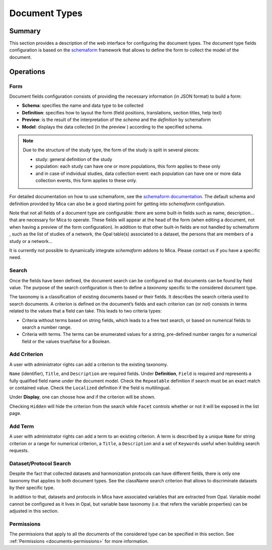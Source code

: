 Document Types
==============

Summary
-------

This section provides a description of the web interface for configuring the document types. The document type fields configuration is based on the `schemaform <http://schemaform.io/>`_ framework that allows to define the form to collect the model of the document.

Operations
----------

Form
~~~~

Document fields configuration consists of providing the necessary information (in JSON format) to build a form:

* **Schema**: specifies the name and data type to be collected
* **Definition**: specifies how to layout the form (field positions,
  translations, section titles, help text)
* **Preview**: is the result of the interpretation of the `schema` and the
  `definition` by schemaform
* **Model**: displays the data collected (in the preview ) according to the
  specified schema.

.. note::

  Due to the structure of the study type, the form of the study is split in
  several pieces:

  * study: general definition of the study
  * population: each study can have one or more populations, this form applies to these only
  * and in case of individual studies, data collection event: each population can have one or more data collection events, this form applies to these only.

For detailed documentation on how to use schemaform, see the `schemaform documentation <https://github.com/json-schema-form/angular-schema-form/blob/master/docs/index.md>`_. The default schema and definition provided by Mica can also be a good starting point for getting into *schemaform* configuration.

Note that not all fields of a document type are configurable: there are some built-in fields such as name, description... that are necessary for Mica to operate. These fields will appear at the head of the form (when editing a document, not when having a preview of the form configuration). In addition to that other built-in fields are not handled by schemaform , such as the list of studies of a network, the Opal table(s) associated to a dataset, the persons that are members of a study or a network...

It is currently not possible to dynamically integrate *schemaform* addons to Mica. Please contact us if you have a specific need.

Search
~~~~~~

Once the fields have been defined, the document search can be configured so that documents can be found by field value. The purpose of the search configuration is then to define a *taxonomy* specific to the considered document type.

The taxonomy is a classification of existing documents based or their fields. It describes the search criteria used to search documents. A criterion is defined on the document’s fields and each criterion can (or not) consists in terms related to the values that a field can take. This leads to two criteria types:

* Criteria without terms based on string fields, which leads to a free text search, or based on numerical fields to search a number range.
* Criteria with terms. The terms can be enumerated values for a string, pre-defined number ranges for a numerical field or the values true/false for a Boolean.

Add Criterion
~~~~~~~~~~~~~

A user with administrator rights can add a criterion to the existing taxonomy.

``Name`` (identifier), ``Title``, and ``Description`` are required fields.
Under **Definition**, ``Field`` is required and represents a fully qualified field name under the document model.
Check the ``Repeatable`` definition if search must be an exact match or contained value.
Check the ``Localized`` definition if the field is multilingual.

Under **Display**, one can choose how and if the criterion will be shown.

Checking ``Hidden`` will hide the criterion from the search while ``Facet`` controls whether or not it will be exposed in the list page.

Add Term
~~~~~~~~

A user with administrator rights can add a term to an existing criterion. A term is described by a unique ``Name`` for string criterion or a range for numerical criterion, a ``Title``, a ``Description`` and a set of ``Keywords`` useful when building search requests.

Dataset/Protocol Search
~~~~~~~~~~~~~~~~~~~~~~~

Despite the fact that collected datasets and harmonization protocols can have different fields, there is only one taxonomy that applies to both document types. See the className search criterion that allows to discriminate datasets by their specific type.

In addition to that, datasets and protocols in Mica have associated variables that are extracted from Opal. Variable model cannot be configured as it lives in Opal, but variable base taxonomy (i.e. that refers the variable properties) can be adjusted in this section.

Permissions
~~~~~~~~~~~

The permissions that apply to all the documents of the considered type can be specified in this section. See :ref:`Permissions <documents-permissions>` for more information.
